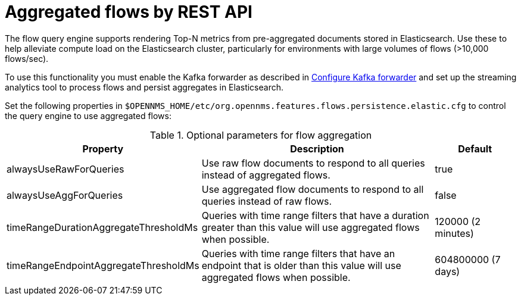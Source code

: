 
[[ga-flow-support-aggregation]]
= Aggregated flows by REST API

The flow query engine supports rendering Top-N metrics from pre-aggregated documents stored in Elasticsearch.
Use these to help alleviate compute load on the Elasticsearch cluster, particularly for environments with large volumes of flows (>10,000 flows/sec).

To use this functionality you must enable the Kafka forwarder as described in <<flows/setup.adoc#kafka-forwarder-config, Configure Kafka forwarder>> and set up the streaming analytics tool to process flows and persist aggregates in Elasticsearch.

Set the following properties in `$OPENNMS_HOME/etc/org.opennms.features.flows.persistence.elastic.cfg` to control the query engine to use aggregated flows:

.Optional parameters for flow aggregation
[options="header" cols="2,3,1"]
|===
| Property
| Description
| Default

| alwaysUseRawForQueries
| Use raw flow documents to respond to all queries instead of aggregated flows.
| true

| alwaysUseAggForQueries
| Use aggregated flow documents to respond to all queries instead of raw flows.
| false

| timeRangeDurationAggregateThresholdMs
| Queries with time range filters that have a duration greater than this value will use aggregated flows when possible.
| 120000 (2 minutes)

| timeRangeEndpointAggregateThresholdMs
| Queries with time range filters that have an endpoint that is older than this value will use aggregated flows when possible.
| 604800000 (7 days)
|===
